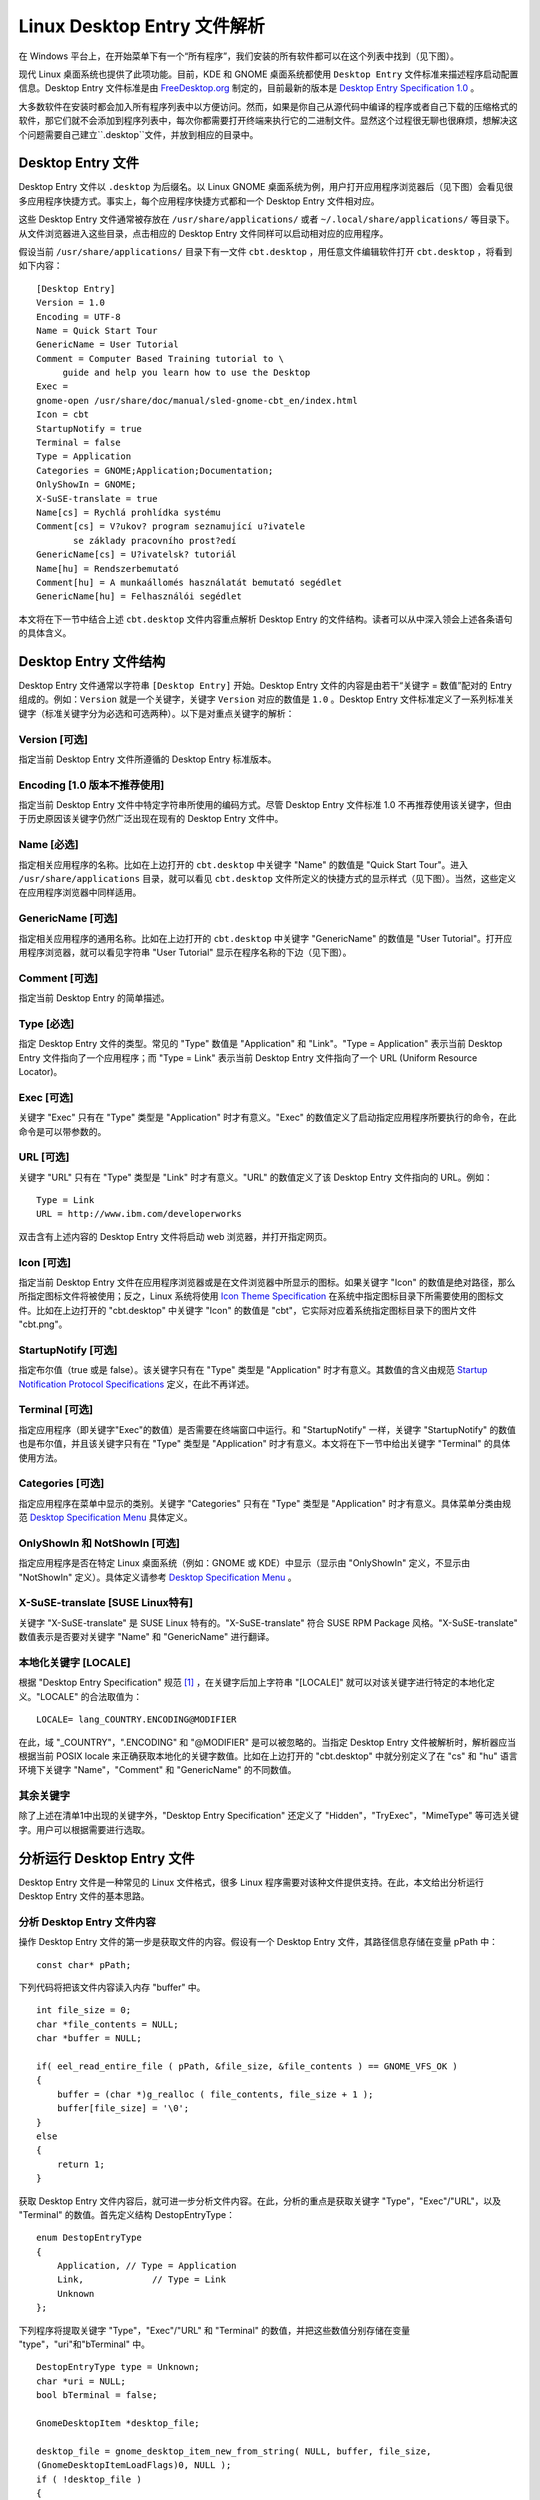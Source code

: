 Linux Desktop Entry 文件解析
########################################

在 Windows 平台上，在开始菜单下有一个“所有程序”，我们安装的所有软件都可以在这个列表中找到（见下图）。

.. image:: ../images/desktop.01.png

现代 Linux 桌面系统也提供了此项功能。目前，KDE 和 GNOME 桌面系统都使用 ``Desktop Entry`` 文件标准来描述程序启动配置信息。Desktop Entry 文件标准是由 FreeDesktop.org_ 制定的，目前最新的版本是 `Desktop Entry Specification 1.0`_ 。

大多数软件在安装时都会加入所有程序列表中以方便访问。然而，如果是你自己从源代码中编译的程序或者自己下载的压缩格式的软件，那它们就不会添加到程序列表中，每次你都需要打开终端来执行它的二进制文件。显然这个过程很无聊也很麻烦，想解决这个问题需要自己建立``.desktop``文件，并放到相应的目录中。

.. _FreeDesktop.org: http://freedesktop.org/wiki/

.. _`Desktop Entry Specification 1.0`: https://specifications.freedesktop.org/desktop-entry-spec/desktop-entry-spec-latest.html

Desktop Entry 文件
*****************************************

Desktop Entry 文件以 ``.desktop`` 为后缀名。以 Linux GNOME 桌面系统为例，用户打开应用程序浏览器后（见下图）会看见很多应用程序快捷方式。事实上，每个应用程序快捷方式都和一个 Desktop Entry 文件相对应。

.. image:: ../images/desktop.02.png

这些 Desktop Entry 文件通常被存放在 ``/usr/share/applications/`` 或者 ``~/.local/share/applications/`` 等目录下。从文件浏览器进入这些目录，点击相应的 Desktop Entry 文件同样可以启动相对应的应用程序。

假设当前 ``/usr/share/applications/`` 目录下有一文件 ``cbt.desktop`` ，用任意文件编辑软件打开 ``cbt.desktop`` ，将看到如下内容：

.. highlight:: none

::

    [Desktop Entry]
    Version = 1.0
    Encoding = UTF-8
    Name = Quick Start Tour
    GenericName = User Tutorial
    Comment = Computer Based Training tutorial to \
         guide and help you learn how to use the Desktop
    Exec =
    gnome-open /usr/share/doc/manual/sled-gnome-cbt_en/index.html
    Icon = cbt
    StartupNotify = true
    Terminal = false
    Type = Application
    Categories = GNOME;Application;Documentation;
    OnlyShowIn = GNOME;
    X-SuSE-translate = true
    Name[cs] = Rychlá prohlídka systému
    Comment[cs] = V?ukov? program seznamující u?ivatele
           se základy pracovního prost?edí
    GenericName[cs] = U?ivatelsk? tutoriál
    Name[hu] = Rendszerbemutató
    Comment[hu] = A munkaállomés használatát bemutató segédlet
    GenericName[hu] = Felhasználói segédlet


本文将在下一节中结合上述 ``cbt.desktop`` 文件内容重点解析 Desktop Entry 的文件结构。读者可以从中深入领会上述各条语句的具体含义。

Desktop Entry 文件结构
*****************************************

Desktop Entry 文件通常以字符串 ``[Desktop Entry]`` 开始。Desktop Entry 文件的内容是由若干“关键字 = 数值”配对的 Entry 组成的。例如：``Version`` 就是一个关键字，关键字 ``Version`` 对应的数值是 ``1.0`` 。Desktop Entry 文件标准定义了一系列标准关键字（标准关键字分为必选和可选两种）。以下是对重点关键字的解析：

Version [可选]
==========================================

指定当前 Desktop Entry 文件所遵循的 Desktop Entry 标准版本。

Encoding [1.0 版本不推荐使用]
==========================================

指定当前 Desktop Entry 文件中特定字符串所使用的编码方式。尽管 Desktop Entry 文件标准 1.0 不再推荐使用该关键字，但由于历史原因该关键字仍然广泛出现在现有的 Desktop Entry 文件中。

Name [必选]
==========================================

指定相关应用程序的名称。比如在上边打开的 ``cbt.desktop`` 中关键字 "Name" 的数值是 "Quick Start Tour"。进入 ``/usr/share/applications`` 目录，就可以看见 ``cbt.desktop`` 文件所定义的快捷方式的显示样式（见下图）。当然，这些定义在应用程序浏览器中同样适用。

.. image:: ../images/desktop.03.png

GenericName [可选]
==========================================

指定相关应用程序的通用名称。比如在上边打开的 ``cbt.desktop`` 中关键字 "GenericName" 的数值是 "User Tutorial"。打开应用程序浏览器，就可以看见字符串 "User Tutorial" 显示在程序名称的下边（见下图）。

.. image:: ../images/desktop.04.png

Comment [可选]
==========================================

指定当前 Desktop Entry 的简单描述。

Type [必选]
==========================================

指定 Desktop Entry 文件的类型。常见的 "Type" 数值是 "Application" 和 "Link"。"Type = Application" 表示当前 Desktop Entry 文件指向了一个应用程序；而 "Type = Link" 表示当前 Desktop Entry 文件指向了一个 URL (Uniform Resource Locator)。

Exec [可选]
==========================================

关键字 "Exec" 只有在 "Type" 类型是 "Application" 时才有意义。"Exec" 的数值定义了启动指定应用程序所要执行的命令，在此命令是可以带参数的。

URL [可选]
==========================================

关键字 "URL" 只有在 "Type" 类型是 "Link" 时才有意义。"URL" 的数值定义了该 Desktop Entry 文件指向的 URL。例如：

::

    Type = Link
    URL = http://www.ibm.com/developerworks

双击含有上述内容的 Desktop Entry 文件将启动 web 浏览器，并打开指定网页。

Icon [可选]
==========================================

指定当前 Desktop Entry 文件在应用程序浏览器或是在文件浏览器中所显示的图标。如果关键字 "Icon" 的数值是绝对路径，那么所指定图标文件将被使用；反之，Linux 系统将使用 `Icon Theme Specification`_ 在系统中指定图标目录下所需要使用的图标文件。比如在上边打开的 "cbt.desktop" 中关键字 "Icon" 的数值是 "cbt"，它实际对应着系统指定图标目录下的图片文件 "cbt.png"。

.. _`Icon Theme Specification`: https://specifications.freedesktop.org/icon-theme-spec/icon-theme-spec-latest.html

StartupNotify [可选]
==========================================

指定布尔值（true 或是 false）。该关键字只有在 "Type" 类型是 "Application" 时才有意义。其数值的含义由规范 `Startup Notification Protocol Specifications`_ 定义，在此不再详述。

.. _`Startup Notification Protocol Specifications`: https://specifications.freedesktop.org/startup-notification-spec/startup-notification-latest.txt

Terminal [可选]
==========================================

指定应用程序（即关键字"Exec"的数值）是否需要在终端窗口中运行。和 "StartupNotify" 一样，关键字 "StartupNotify" 的数值也是布尔值，并且该关键字只有在 "Type" 类型是 "Application" 时才有意义。本文将在下一节中给出关键字 "Terminal" 的具体使用方法。

Categories [可选]
==========================================

指定应用程序在菜单中显示的类别。关键字 "Categories" 只有在 "Type" 类型是 "Application" 时才有意义。具体菜单分类由规范 `Desktop Specification Menu`_ 具体定义。

.. _`Desktop Specification Menu`: https://specifications.freedesktop.org/menu-spec/latest/

OnlyShowIn 和 NotShowIn [可选]
==========================================

指定应用程序是否在特定 Linux 桌面系统（例如：GNOME 或 KDE）中显示（显示由 "OnlyShowIn" 定义，不显示由 "NotShowIn" 定义）。具体定义请参考 `Desktop Specification Menu`_ 。

.. _`Desktop Specification Menu`: https://specifications.freedesktop.org/menu-spec/latest/

X-SuSE-translate [SUSE Linux特有]
==========================================

关键字 "X-SuSE-translate" 是 SUSE Linux 特有的。"X-SuSE-translate" 符合 SUSE RPM Package 风格。"X-SuSE-translate" 数值表示是否要对关键字 "Name" 和 "GenericName" 进行翻译。

本地化关键字 [LOCALE]
==========================================

根据 "Desktop Entry Specification" 规范 [1]_ ，在关键字后加上字符串 "[LOCALE]" 就可以对该关键字进行特定的本地化定义。"LOCALE" 的合法取值为：

::

    LOCALE= lang_COUNTRY.ENCODING@MODIFIER


在此，域 "\_COUNTRY"，".ENCODING" 和 "@MODIFIER" 是可以被忽略的。当指定 Desktop Entry 文件被解析时，解析器应当根据当前 POSIX locale 来正确获取本地化的关键字数值。比如在上边打开的 "cbt.desktop" 中就分别定义了在 "cs" 和 "hu" 语言环境下关键字 "Name"，"Comment" 和 "GenericName" 的不同数值。

其余关键字
==========================================

除了上述在清单1中出现的关键字外，"Desktop Entry Specification" 还定义了 "Hidden"，"TryExec"，"MimeType" 等可选关键字。用户可以根据需要进行选取。

分析运行 Desktop Entry 文件
*****************************************

Desktop Entry 文件是一种常见的 Linux 文件格式，很多 Linux 程序需要对该种文件提供支持。在此，本文给出分析运行 Desktop Entry 文件的基本思路。

分析 Desktop Entry 文件内容
==========================================

操作 Desktop Entry 文件的第一步是获取文件的内容。假设有一个 Desktop Entry 文件，其路径信息存储在变量 pPath 中：

::

    const char* pPath;


下列代码将把该文件内容读入内存 "buffer" 中。

::

    int file_size = 0;
    char *file_contents = NULL;
    char *buffer = NULL;

    if( eel_read_entire_file ( pPath, &file_size, &file_contents ) == GNOME_VFS_OK )
    {
        buffer = (char *)g_realloc ( file_contents, file_size + 1 );
        buffer[file_size] = '\0';
    }
    else
    {
        return 1;
    }


获取 Desktop Entry 文件内容后，就可进一步分析文件内容。在此，分析的重点是获取关键字 "Type"，"Exec"/"URL"，以及 "Terminal" 的数值。首先定义结构 DestopEntryType：

::

    enum DestopEntryType
    {
        Application, // Type = Application
        Link,             // Type = Link
        Unknown
    };


下列程序将提取关键字 "Type"，"Exec"/"URL" 和 "Terminal" 的数值，并把这些数值分别存储在变量 "type"，"uri"和"bTerminal" 中。

::

    DestopEntryType type = Unknown;
    char *uri = NULL;
    bool bTerminal = false;

    GnomeDesktopItem *desktop_file;

    desktop_file = gnome_desktop_item_new_from_string( NULL, buffer, file_size,
    (GnomeDesktopItemLoadFlags)0, NULL );
    if ( !desktop_file )
    {
        g_free( buffer );
        return 1;
    }

    const char *strType = gnome_desktop_item_get_string( desktop_file, "Type" );
    if ( !strType )
    {
        g_free( buffer );
        gnome_desktop_item_unref ( desktop_file );
        return 1;
    }

    if ( 0 == strcmp( strType, "Application" ) )    //type = Application
    {
        const char *exec_str = gnome_desktop_item_get_string( desktop_file, "Exec" );
        if( !exec_str )
        {
            g_free( buffer );
            gnome_desktop_item_unref( desktop_file );
            return 1;
        }
       uri = g_strdup( exec_str );
        type = Application;

        const char *strTerminal = gnome_desktop_item_get_string( desktop_file, "Terminal" );
        if ( strTerminal )
        {
            if ( 0 == strcmp( "true", strTerminal ) )
                bTerminal = true;
            else
                bTerminal = false;
        }
    }
    else if(strcmp(strType, "Link") == 0)    //type = Link
    {
        uri = g_strdup( gnome_desktop_item_get_string( desktop_file, "URL" ) );
        type = Link;
    }

        g_free( buffer );
        gnome_desktop_item_unref( desktop_file );


运行 "Type = Application" 类型 Desktop Entry 文件
======================================================

有了关键字 "Type"，"Exec" 和 "Terminal" 的数值，就可如下运行 Desktop Entry 文件。

::

    if ( type == Application )
    {
        if( bTerminal )
            eel_gnome_open_terminal_on_screen( uri, NULL );
        else
            eel_gnome_shell_execute_on_screen( uri, NULL);
        g_free( uri );
        return 0;
    }


运行 "Type = Link" 类型 Desktop Entry 文件
======================================================

有了关键字 "Type"，"URL" 和 "Terminal" 的数值，就可如下运行 Desktop Entry 文件。

::

    if ( type == Link )
    {
        gnome_url_show( uri, NULL );
        g_free( uri );
        return 0;
    }


创建 Desktop Entry 文件实例
*****************************************

在这部分中，将给出创建 Desktop Entry 文件的两个具体实例。这两个实例的目标都是要创建自动访问 IBM DeveloperWorks 网站的快捷方式，具体运行结果（见下图）。这两个实例将使用不同的方法实现这一目标。第一个实例将创建的文件类型是 "Application" 的 Desktop Entry 文件 "VisitDeveloperWorks-Application.desktop"；第二个实例将创建的文件类型是 "Link" 的 Desktop Entry 文件 "VisitDeveloperWorks-Link.desktop"。

.. image:: ../images/desktop.05.png

创建 "Type = Application" Desktop Entry 文件实例
======================================================

假设系统指定图标目录下存有图片文件 "gaim.png"。编辑文件 "VisitDeveloperWorks-Application.desktop"（见下图），并把结果存于 ``/usr/share/applications/`` 目录下。

.. image:: ../images/desktop.06.png

该文件的核心内容是将应用程序图标设置为 "gaim.png" 文件，将 Desktop Entry 文件的类型设置为 "Application"，并将应用程序所要执行的命令设置为 "firefox http://www.ibm.com/developerworks" 。编辑完成后，在文件浏览器和应用程序浏览器下（见下图）就可以看见该实例的显示样式。

.. image:: ../images/desktop.07.png

创建 "Type = Link" Desktop Entry 文件实例
======================================================

对上述 "VisitDeveloperWorks-Application.desktop" 文件进行修改（见下图），并将文件更名为 "VisitDeveloperWorks-Link.desktop"，保存于 ``/usr/share/applications/`` 目录下。

.. image:: ../images/desktop.08.png

该文件的核心内容是将 Desktop Entry 文件的类型设置为 "Link"，并将 Desktop Entry 文件指向的 URL 设置为 "http://www.ibm.com/developerworks" 。编辑完成后，在文件浏览器下（见下图）就可以看见该实例的显示样式。值得注意的是，由于该实例并不是一个应用程序，因此在应用程序浏览器下是看不到相应快捷方式的。

.. image:: ../images/desktop.09.png

结束语
*****************************************

Desktop Entry 文件是 Linux KDE 和 Linux GNOME 桌面系统中标准的程序启动配置描述方式，本文对该文件格式的定义和应用进行了深入的探讨。

.. [1] 详见：https://specifications.freedesktop.org/desktop-entry-spec/latest/index.html
